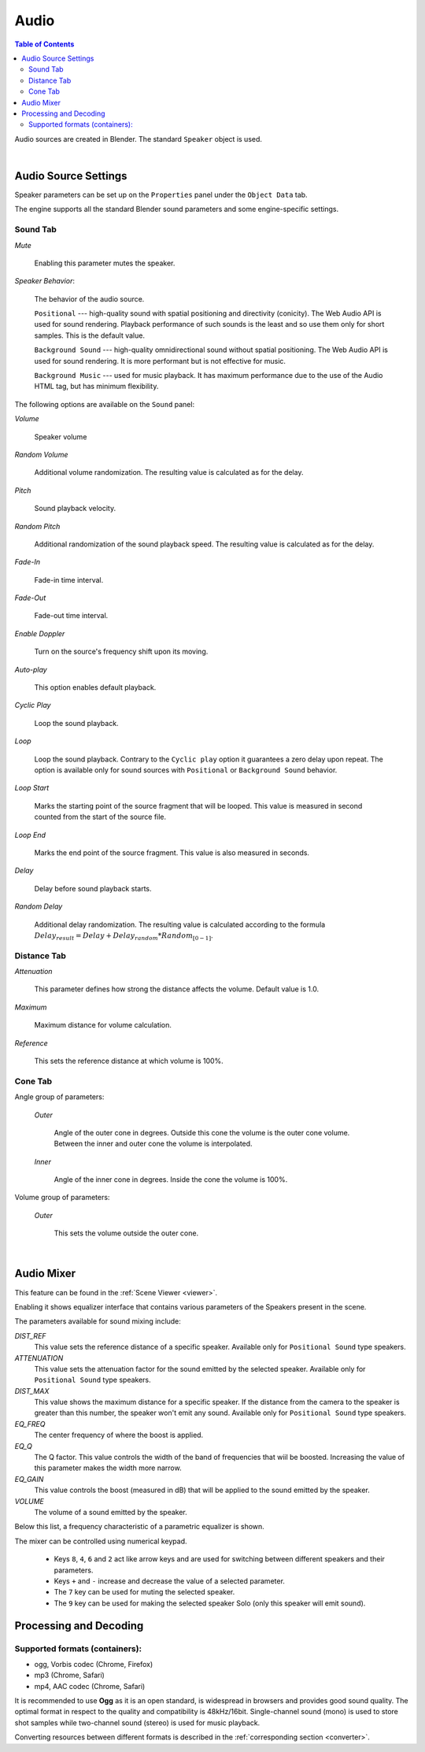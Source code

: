 .. _audio:

*****
Audio
*****

.. contents:: Table of Contents
    :depth: 3
    :backlinks: entry

Audio sources are created in Blender. The standard ``Speaker`` object is used.

.. image:: src_images/audio/speaker.png
   :align: center
   :width: 100%

|

Audio Source Settings
=====================

Speaker parameters can be set up on the ``Properties`` panel under the ``Object Data`` tab.

.. image:: src_images/audio/speaker_settings.png
   :align: center
   :width: 100%

The engine supports all the standard Blender sound parameters and some engine-specific settings.

Sound Tab
---------

*Mute*

    Enabling this parameter mutes the speaker.

*Speaker Behavior*:

    The behavior of the audio source.

    ``Positional`` --- high-quality sound with spatial positioning and directivity (conicity). The Web Audio API is used for sound rendering. Playback performance of such sounds is the least and so use them only for short samples. This is the default value.

    ``Background Sound`` --- high-quality omnidirectional sound without spatial positioning. The Web Audio API is used for sound rendering. It is more performant but is not effective for music.

    ``Background Music`` --- used for music playback. It has maximum performance due to the use of the Audio HTML tag, but has minimum flexibility.

The following options are available on the ``Sound`` panel:

*Volume*

    Speaker volume

*Random Volume*

    Additional volume randomization. The resulting value is calculated as for the delay.

*Pitch*

    Sound playback velocity. 

*Random Pitch*

    Additional randomization of the sound playback speed. The resulting value is calculated as for the delay.


*Fade-In*

    Fade-in time interval.

*Fade-Out*

    Fade-out time interval.

*Enable Doppler*

    Turn on the source's frequency shift upon its moving.

*Auto-play*

    This option enables default playback.

*Cyclic Play*

    Loop the sound playback.

*Loop*

    Loop the sound playback. Contrary to the ``Cyclic play`` option it guarantees a zero delay upon repeat. The option is available only for sound sources with ``Positional`` or ``Background Sound`` behavior.

*Loop Start*

    Marks the starting point of the source fragment that will be looped. This value is measured in second counted from the start of the source file.

*Loop End*

    Marks the end point of the source fragment. This value is also measured in seconds.

*Delay*

    Delay before sound playback starts.

*Random Delay*

    Additional delay randomization. The resulting value is calculated according to the formula :math:`Delay_{result} = Delay + Delay_{random} * Random_{[0-1]}`.

Distance Tab
------------

*Attenuation*

    This parameter defines how strong the distance affects the volume. Default value is 1.0.

*Maximum*

    Maximum distance for volume calculation.

*Reference*

    This sets the reference distance at which volume is 100%.

Cone Tab
--------

Angle group of parameters:

    *Outer*

        Angle of the outer cone in degrees. Outside this cone the volume is the outer cone volume. Between the inner and outer cone the volume is interpolated.

    *Inner*

        Angle of the inner cone in degrees. Inside the cone the volume is 100%.

Volume group of parameters:

    *Outer*

        This sets the volume outside the outer cone.

|

..
    *Loop count*
        Not implemented
    *Random loop count*
        Not implemented
    *Playlist ID*
        Not implemented

.. _mixer:

Audio Mixer
===========

This feature can be found in the :ref:`Scene Viewer <viewer>`.

.. image:: src_images/audio/audio_mixer.png
   :align: center
   :width: 100%

Enabling it shows equalizer interface that contains various parameters of the Speakers present in the scene.

.. image:: src_images/audio/audio_mixer_parameters.png
   :align: center
   :width: 100%

The parameters available for sound mixing include:

*DIST_REF*
    This value sets the reference distance of a specific speaker. Available only for ``Positional Sound`` type speakers.

*ATTENUATION*
    This value sets the attenuation factor for the sound emitted by the selected speaker. Available only for ``Positional Sound`` type speakers.

*DIST_MAX*
    This value shows the maximum distance for a specific speaker. If the distance from the camera to the speaker is greater than this number, the speaker won't emit any sound. Available only for ``Positional Sound`` type speakers.

*EQ_FREQ*
    The center frequency of where the boost is applied.

*EQ_Q*
    The Q factor. This value controls the width of the band of frequencies that wiil be boosted. Increasing the value of this parameter makes the width more narrow.

*EQ_GAIN*
    This value controls the boost (measured in dB) that will be applied to the sound emitted by the speaker.

*VOLUME*
    The volume of a sound emitted by the speaker.

Below this list, a frequency characteristic of a parametric equalizer is shown.

The mixer can be controlled using numerical keypad.

    * Keys ``8``, ``4``, ``6`` and ``2`` act like arrow keys and are used for switching between different speakers and their parameters.

    * Keys ``+`` and ``-`` increase and decrease the value of a selected parameter.

    * The ``7`` key can be used for muting the selected speaker.

    * The ``9`` key can be used for making the selected speaker Solo (only this speaker will emit sound).

.. _encoding:

Processing and Decoding
=======================

Supported formats (containers):
-------------------------------

* ogg, Vorbis codec (Chrome, Firefox)
* mp3 (Chrome, Safari)
* mp4, AAC codec (Chrome, Safari)

It is recommended to use **Ogg** as it is an open standard, is widespread in browsers and provides good sound quality. The optimal format in respect to the quality and compatibility is 48kHz/16bit. Single-channel sound (mono) is used to store shot samples while two-channel sound (stereo) is used for music playback.

Converting resources between different formats is described in the :ref:`corresponding section <converter>`.
